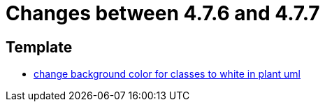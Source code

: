 = Changes between 4.7.6 and 4.7.7

== Template

* link:https://www.github.com/ls1intum/Artemis/commit/9c0a609f17c484a7748e3d94bc18f90b05d705a7[change background color for classes to white in plant uml]


